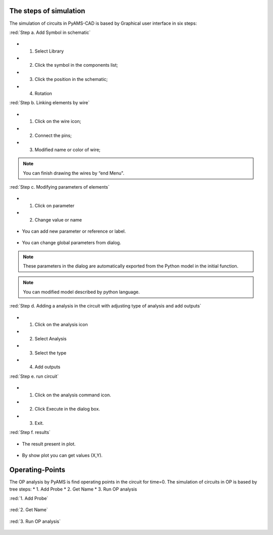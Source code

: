 

The steps of simulation 
=======================

The simulation of circuits in PyAMS-CAD is based by Graphical user interface in six steps:

:red:`Step a. Add Symbol in schematic`

.. figure:: ../images/pyams_02.png

* 1. Select Library
* 2. Click the symbol in the components list;
* 3. Click the position in the schematic;
* 4. Rotation

:red:`Step b. Linking elements by wire`

.. figure:: ../images/pyams_03.png

* 1. Click on the wire icon;
* 2. Connect the pins;
* 3. Modified name or color of wire;

.. figure:: ../images/pyams_04.png

.. note::

 You can finish drawing the wires by “end Menu".

:red:`Step c. Modifying parameters of elements`

.. figure:: ../images/pyams_06.png

* 1. Click on parameter
* 2. Change value or name

.. figure:: ../images/pyams_07.png

*  You can add new parameter or reference or label.

.. figure:: ../images/pyams_05.png

*  You can change global parameters from dialog.

.. figure:: ../images/pyams_08.png

.. note::
  These parameters in the dialog are automatically exported 
  from the Python model in the initial function.

.. figure:: ../images/pyams_09.png

.. note::
   You can modified model described by python language.

:red:`Step d. Adding a analysis in the circuit with adjusting type of analysis and add outputs`

.. figure:: ../images/pyams_10.png

* 1. Click on the analysis icon
* 2. Select Analysis
* 3. Select the type
* 4. Add outputs

:red:`Step e. run circuit`

.. figure:: ../images/pyams_11.png

* 1. Click on the analysis command icon.
* 2. Click Execute in the dialog box.
* 3. Exit.

:red:`Step f. results`

.. figure:: ../images/pyams_12.png

* The result present in plot.

.. figure:: ../images/pyams_13.png

* By show plot you can get values (X,Y).


Operating-Points
================

The OP analysis by PyAMS is find operating points in the circuit 
for time=0.
The simulation of circuits in OP is based by tree steps:
* 1. Add Probe
* 2. Get Name 
* 3. Run OP analysis

:red:`1. Add Probe`

.. figure:: ../images/pyams_14.png

:red:`2. Get Name`

.. figure:: ../images/pyams_15.png

:red:`3. Run OP analysis`

.. figure:: ../images/pyams_16.png

